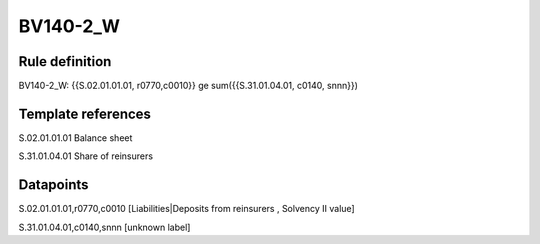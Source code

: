 =========
BV140-2_W
=========

Rule definition
---------------

BV140-2_W: {{S.02.01.01.01, r0770,c0010}} ge sum({{S.31.01.04.01, c0140, snnn}})


Template references
-------------------

S.02.01.01.01 Balance sheet

S.31.01.04.01 Share of reinsurers


Datapoints
----------

S.02.01.01.01,r0770,c0010 [Liabilities|Deposits from reinsurers , Solvency II value]

S.31.01.04.01,c0140,snnn [unknown label]


